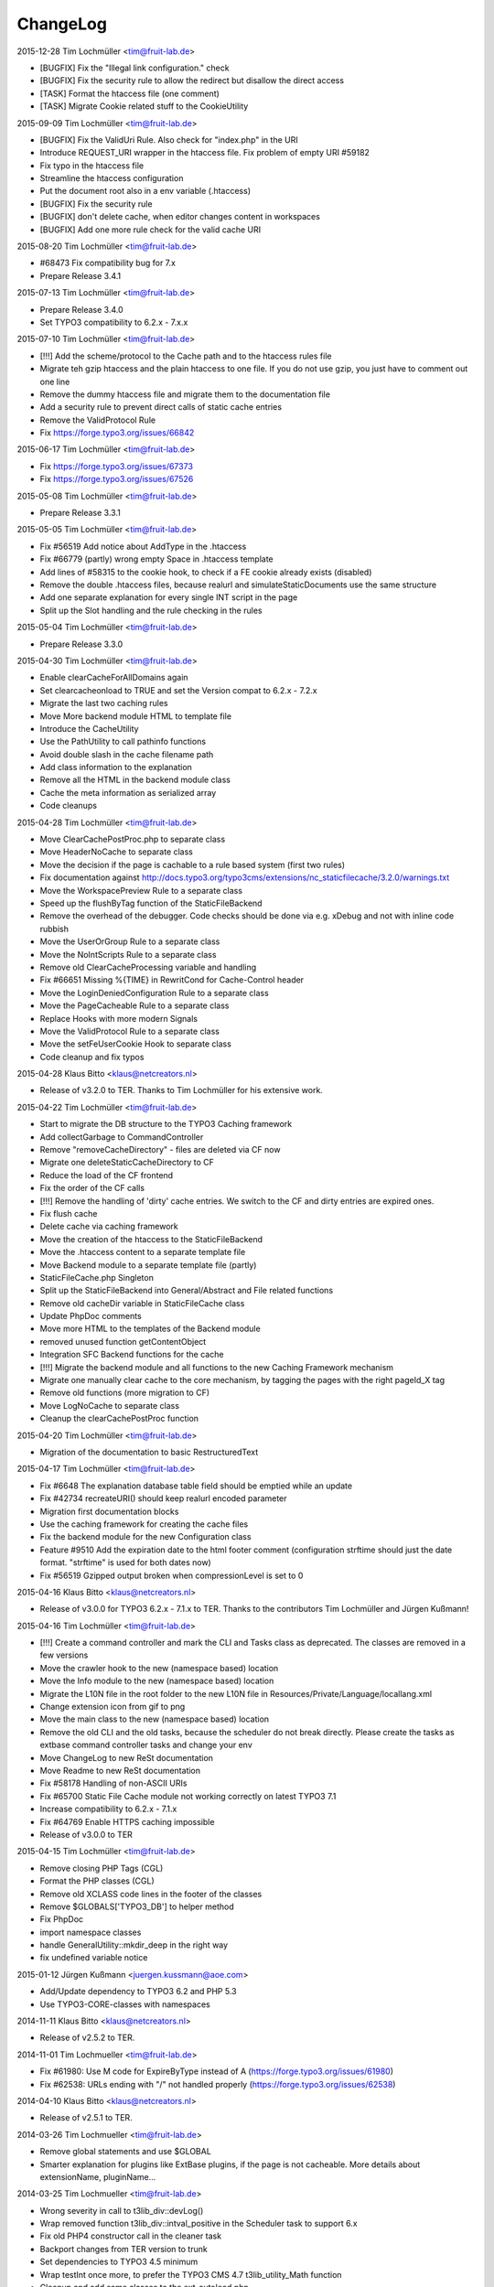ChangeLog
---------

2015-12-28 Tim Lochmüller <tim@fruit-lab.de>

- [BUGFIX] Fix the "Illegal link configuration." check
- [BUGFIX] Fix the security rule to allow the redirect but disallow the direct access
- [TASK] Format the htaccess file (one comment)
- [TASK] Migrate Cookie related stuff to the CookieUtility

2015-09-09 Tim Lochmüller <tim@fruit-lab.de>

- [BUGFIX] Fix the ValidUri Rule. Also check for "index.php" in the URI
- Introduce REQUEST_URI wrapper in the htaccess file. Fix problem of empty URI #59182
- Fix typo in the htaccess file
- Streamline the htaccess configuration
- Put the document root also in a env variable (.htaccess)
- [BUGFIX] Fix the security rule
- [BUGFIX] don't delete cache, when editor changes content in workspaces
- [BUGFIX] Add one more rule check for the valid cache URI

2015-08-20 Tim Lochmüller <tim@fruit-lab.de>

- #68473 Fix compatibility bug for 7.x
- Prepare Release 3.4.1

2015-07-13 Tim Lochmüller <tim@fruit-lab.de>

- Prepare Release 3.4.0
- Set TYPO3 compatibility to 6.2.x - 7.x.x

2015-07-10 Tim Lochmüller <tim@fruit-lab.de>

- [!!!] Add the scheme/protocol to the Cache path and to the htaccess rules file
- Migrate teh gzip htaccess and the plain htaccess to one file. If you do not use gzip, you just have to comment out one line
- Remove the dummy htaccess file and migrate them to the documentation file
- Add a security rule to prevent direct calls of static cache entries
- Remove the ValidProtocol Rule
- Fix https://forge.typo3.org/issues/66842

2015-06-17 Tim Lochmüller <tim@fruit-lab.de>

- Fix https://forge.typo3.org/issues/67373
- Fix https://forge.typo3.org/issues/67526

2015-05-08 Tim Lochmüller <tim@fruit-lab.de>

- Prepare Release 3.3.1

2015-05-05 Tim Lochmüller <tim@fruit-lab.de>

- Fix #56519 Add notice about AddType in the .htaccess
- Fix #66779 (partly) wrong empty Space in .htaccess template
- Add lines of #58315 to the cookie hook, to check if a FE cookie already exists (disabled)
- Remove the double .htaccess files, because realurl and simulateStaticDocuments use the same structure
- Add one separate explanation for every single INT script in the page
- Split up the Slot handling and the rule checking in the rules

2015-05-04 Tim Lochmüller <tim@fruit-lab.de>

- Prepare Release 3.3.0

2015-04-30 Tim Lochmüller <tim@fruit-lab.de>

- Enable clearCacheForAllDomains again
- Set clearcacheonload to TRUE and set the Version compat to 6.2.x - 7.2.x
- Migrate the last two caching rules
- Move More backend module HTML to template file
- Introduce the CacheUtility
- Use the PathUtility to call pathinfo functions
- Avoid double slash in the cache filename path
- Add class information to the explanation
- Remove all the HTML in the backend module class
- Cache the meta information as serialized array
- Code cleanups

2015-04-28 Tim Lochmüller <tim@fruit-lab.de>

- Move ClearCachePostProc.php to separate class
- Move HeaderNoCache to separate class
- Move the decision if the page is cachable to a rule based system (first two rules)
- Fix documentation against http://docs.typo3.org/typo3cms/extensions/nc_staticfilecache/3.2.0/warnings.txt
- Move the WorkspacePreview Rule to a separate class
- Speed up the flushByTag function of the StaticFileBackend
- Remove the overhead of the debugger. Code checks should be done via e.g. xDebug and not with inline code rubbish
- Move the UserOrGroup Rule to a separate class
- Move the NoIntScripts Rule to a separate class
- Remove old ClearCacheProcessing variable and handling
- Fix #66651 Missing %{TIME} in RewritCond for Cache-Control header
- Move the LoginDeniedConfiguration Rule to a separate class
- Move the PageCacheable Rule to a separate class
- Replace Hooks with more modern Signals
- Move the ValidProtocol Rule to a separate class
- Move the setFeUserCookie Hook to separate class
- Code cleanup and fix typos

2015-04-28 Klaus Bitto <klaus@netcreators.nl>

- Release of v3.2.0 to TER. Thanks to Tim Lochmüller for his extensive work.

2015-04-22 Tim Lochmüller <tim@fruit-lab.de>

- Start to migrate the DB structure to the TYPO3 Caching framework
- Add collectGarbage to CommandController
- Remove "removeCacheDirectory" - files are deleted via CF now
- Migrate one deleteStaticCacheDirectory to CF
- Reduce the load of the CF frontend
- Fix the order of the CF calls
- [!!!] Remove the handling of 'dirty' cache entries. We switch to the CF and dirty entries are expired ones.
- Fix flush cache
- Delete cache via caching framework
- Move the creation of the htaccess to the StaticFileBackend
- Move the .htaccess content to a separate template file
- Move Backend module to a separate template file (partly)
- StaticFileCache.php Singleton
- Split up the StaticFileBackend into General/Abstract and File related functions
- Remove old cacheDir variable in StaticFileCache class
- Update PhpDoc comments
- Move more HTML to the templates of the Backend module
- removed unused function getContentObject
- Integration SFC Backend functions for the cache
- [!!!] Migrate the backend module and all functions to the new Caching Framework mechanism
- Migrate one manually clear cache to the core mechanism, by tagging the pages with the right pageId_X tag
- Remove old functions (more migration to CF)
- Move LogNoCache to separate class
- Cleanup the clearCachePostProc function

2015-04-20 Tim Lochmüller <tim@fruit-lab.de>

- Migration of the documentation to basic RestructuredText

2015-04-17 Tim Lochmüller <tim@fruit-lab.de>

- Fix #6648 The explanation database table field should be emptied while an update
- Fix #42734 recreateURI() should keep realurl encoded parameter
- Migration first documentation blocks
- Use the caching framework for creating the cache files
- Fix the backend module for the new Configuration class
- Feature #9510 Add the expiration date to the html footer comment (configuration strftime should just the date format. "strftime" is used for both dates now)
- Fix #56519 Gzipped output broken when compressionLevel is set to 0

2015-04-16 Klaus Bitto <klaus@netcreators.nl>

- Release of v3.0.0 for TYPO3 6.2.x - 7.1.x to TER. Thanks to the contributors Tim Lochmüller and Jürgen Kußmann!

2015-04-16  Tim Lochmüller <tim@fruit-lab.de>

- [!!!] Create a command controller and mark the CLI and Tasks class as deprecated. The classes are removed in a few versions
- Move the crawler hook to the new (namespace based) location
- Move the Info module to the new (namespace based) location
- Migrate the L10N file in the root folder to the new L10N file in Resources/Private/Language/locallang.xml
- Change extension icon from gif to png
- Move the main class to the new (namespace based) location
- Remove the old CLI and the old tasks, because the scheduler do not break directly. Please create the tasks as extbase command controller tasks and change your env
- Move ChangeLog to new ReSt documentation
- Move Readme to new ReSt documentation
- Fix #58178 Handling of non-ASCII URIs
- Fix #65700 Static File Cache module not working correctly on latest TYPO3 7.1
- Increase compatibility to 6.2.x - 7.1.x
- Fix #64769 Enable HTTPS caching impossible
- Release of v3.0.0 to TER

2015-04-15  Tim Lochmüller <tim@fruit-lab.de>

- Remove closing PHP Tags (CGL)
- Format the PHP classes (CGL)
- Remove old XCLASS code lines in the footer of the classes
- Remove $GLOBALS['TYPO3_DB'] to helper method
- Fix PhpDoc
- import namespace classes
- handle GeneralUtility::mkdir_deep in the right way
- fix undefined variable notice

2015-01-12  Jürgen Kußmann <juergen.kussmann@aoe.com>

- Add/Update dependency to TYPO3 6.2 and PHP 5.3
- Use TYPO3-CORE-classes with namespaces

2014-11-11  Klaus Bitto <klaus@netcreators.nl>

- Release of v2.5.2 to TER.

2014-11-01  Tim Lochmueller  <tim@fruit-lab.de>

- Fix #61980: Use M code for ExpireByType instead of A (https://forge.typo3.org/issues/61980)
- Fix #62538: URLs ending with "/" not handled properly (https://forge.typo3.org/issues/62538)

2014-04-10  Klaus Bitto <klaus@netcreators.nl>

- Release of v2.5.1 to TER.

2014-03-26  Tim Lochmueller  <tim@fruit-lab.de>

- Remove global statements and use $GLOBAL
- Smarter explanation for plugins like ExtBase plugins, if the page is not cacheable. More details about extensionName, pluginName...

2014-03-25  Tim Lochmueller  <tim@fruit-lab.de>

- Wrong severity in call to t3lib_div::devLog()
- Wrap removed function t3lib_div::intval_positive in the Scheduler task to support 6.x
- Fix old PHP4 constructor call in the cleaner task
- Backport changes from TER version to trunk
- Set dependencies to TYPO3 4.5 minimum
- Wrap testInt once more, to prefer the TYPO3 CMS 4.7 t3lib_utility_Math function
- Cleanup and add same classes to the ext_autoload.php
- Remove PATH_t3lib usage to fit 6.x

2014-03-11  Klaus Bitto  <klaus@netcreators.nl>

- Fixed bug: Call to undefined method TYPO3\CMS\Core\Utility\GeneralUtility::intval_positive() in class.tx_ncstaticfilecache_tasks_processDirtyPages_AdditionalFieldProvider.php (Thank you, Hendrik Reimers)
- Increased compatibility to TYPO3 6.2.

2014-03-07  Klaus Bitto  <klaus@netcreators.nl>

- Integrated TYPO3 6 compatibility adjustments for TER release as v2.4.0. (Selective merge from https://svn.typo3.org/TYPO3v4/Extensions/nc_staticfilecache/trunk/.)

2010-10-13  Oliver Hader  <oliver@typo3.org>

- Fixed bug: Database elements are removed if directory on the filesystem exists, but could not be accessed

2010-09-20  Oliver Hader  <oliver@typo3.org>

- Fixed bug: Removing of static files returned wrong boolean value
- Fixed bug #9850: Small coding errors (thanks to Axel Jung)
- Raised version to 2.3.3

2010-09-08  Oliver Hader  <oliver@typo3.org>

- Cleanup: Fixed svn:eol-style of PHP and text files
- Fixed bug: Only remove database elements if removal in filesystem was successful
- Added feature: Integrate logging to devLog if clearing static caches failes
- Raised version to 2.3.2

2010-07-19  Oliver Hader  <oliver@typo3.org>

- Fixed bug: Typing error in hook name
- Fixed bug: Infomodule shows creation time instead of last modification

2010-07-15  Oliver Hader  <oliver@typo3.org>

- Cleanup: Fixed naming and formatting
- Cleanup: Removed superfluous hook in processDirtyPages() method that was only available in Trunk

2010-07-14  Franz Ripfel  <franz.ripfel@abezet.de>

- Fixed bug: Clearing cache of a single page deleted also all folders and files of subpages

2010-07-13  Oliver Hader  <oliver@typo3.org>

- Fixed bug: TYPO3 cache gets cleared on removing expired pages with the markDirtyInsteadOfDeletion setting enabled (thanks to Juergen Kussmann)

2010-05-28  Oliver Hader  <oliver@typo3.org>

- Added feature: Integrate possibility to disable the clear cache post processing on deman during runtime

2010-05-27  Oliver Hader  <oliver@typo3.org>

- Fixed bug: markDirtyInsteadOfDeletion property shall only consider specific pages - thus not clear all or pages cache
- Cleanup: Fixed formatting and inline type hints
- Fixed bug: Database element is not removed if clearing files did not succeed
- Fixed bug: Pages with an endtime that would expire a page before the general expiration time is not considered
- Fixed bug: Additional hash is not written for database elements
- Fixed bug: Additional hash is not considered for lookups when empty

2010-05-25  Oliver Hader  <oliver@typo3.org>

- Added feature: Integrate hook to post process the cache scenario after (no matter whether static cache was written)

2010-04-30  Oliver Hader  <oliver@typo3.org>

- Added feature: Integrate hook to handle deleting a static cached directory

2010-04-19  Oliver Hader  <oliver@typo3.org>

- Follow-up to bug #5290: Expect the scheme name at first position and allow to modifiy with hook

2010-04-15  Oliver Hader  <oliver@typo3.org>

- Follow-up to feature of predefining/extending values that are stored in the database
- Added feature: Add additionalhash to implement individual and more specific database elements (utilized by hooks)
- Fixed bug: removeExpiredPages triggeres clearing cache of a page multiple times

2010-04-14  Oliver Hader  <oliver@typo3.org>

- Cleanup: Moved logging part of writing cache files to accordant place
- Cleanup: Moved information that determine whether a page is cachable and added to them to hook parameters
- Cleanup: Moved implementation to write compressed content to separate method
- Cleanup: Extended parameters of createFile_processContent hook by URI and hostname
- Cleanup: Renamed internal variable name
- Added feature: Add possibility to predefine/extend values that are stored in the database

2010-02-22  Michiel Roos  <michiel@netcreators.com>

- Updated the manual

2010-02-20  Michiel Roos  <michiel@netcreators.com>

- Feature #3286: Enable usage of value 'reg1' from cache pages (Thanks to Alienor.net)

2010-02-19  Michiel Roos  <michiel@netcreators.com>

- Feature #4179: Create gzipped versions of cache files (Thanks to Steffen Gebert)
- Fixed bug #5290: nc_staticfilecache caches contents of https pages! (Thanks to Stefan Galinski)
- Fixed bug #6525: EM refers to cc_devlog (Thanks to Steffen Gebert)

2010-02-17  Michiel Roos  <michiel@netcreators.com>

- Fixed bug #6504: port based installations doesn't work (Thanks to Stefan Galinski)

2010-01-30  Michiel Roos  <michiel@netcreators.com>

- Change: Show original URI on hover in infomodule

2010-01-22  Michiel Roos  <michiel@netcreators.com>

- Fixed bug #6158: Scheduler tasks: missing ext_autoload (Thanks to Peter Schuster)

2010-01-14  Michiel Roos  <michiel@netcreators.com>

- Fixed bug #4715: List what element are of INT type. (Thanks to Mads Jensen)
- Added feature #6026: Provide scheduler tasks (Thanks to Michael Klapper)

2010-01-14  Oliver Hader  <oliver@typo3.org>

- Fixed bug: tx_ncstaticfilecache::processDirtyPages() removes entries from diry queue even if the processing did not succeed

2009-08-31  Oliver Hader  <oliver@typo3.org>

- Fixed bug: Method tx_ncstaticfilecache::deleteStaticCacheDirectory() is protected but should be public

2009-08-13  Oliver Hader  <oliver@typo3.org>

- Fixed bug: Current page Id is not outputted in form of backend info module

2009-08-10  Oliver Hader  <oliver@typo3.org>

- Fixed bug: Visualization of tree in backend info module
- Fixed bug: Visaulization does not depend on selected page of real page branch in backend info module
- Fixed bug: Markup is incorrect on rendering the table in the backend info module
- Fixed bug: Expanding/collapsing did not stay at the selected page in the backend info module

2009-08-07  Oliver Hader  <oliver@typo3.org>

- Added feature: Integrate possibility to disable static caching for a page branch (tx_ncstaticfilecache.disableCache)

2009-07-21  Oliver Hader  <oliver@typo3.org>

- Added feature: New hook 'createFile_initializeVariables' to initialize variabled before starting the processing

2009-06-30  Oliver Hader  <oliver@typo3.org>

- Fixed bug: CLI debug output in processDirtyPages() does not contain directory name
- Fixed bug: Clearing cached pages (clear_cacheCmd=pages) does not trigger clearing static cache
- Cleanup: Added methods to determine extension configuration and select specific properties
- Fixed bug: Processing of dirty pages is shown in info module even if using the dirty flag is not enabled
- Fixed bug: If necessary, the root of the cache directory should be deleted first

2009-06-23  Daniel Poetzinger  <dev@aoemedia.de>

- Added feature: Integrate processing instruction for crawler extension

2009-06-23  Oliver Hader  <oliver@typo3.org>

- Cleanup: Added method to be used on delegating actions to the static cache data manipulation object
- Cleanup: Fixed ChangeLog and formatting of processing instruction for crawler extension

2009-06-22  Oliver Hader  <oliver@typo3.org>

- Fixed bug: Information whether page is marked dirty is missing in info module
- Added feature: Integrate possibility to remove all expired pages in the info module
- Added feature: Moved rendering of rows in info module to own method to be overridable by XCLASSes
- Cleanup: Refactored clean dirty pages parts
- Cleanup: Added method to determine the table name used to store cache information
- Added feature: Integrate possibility to process all dirty pages in the info module

2009-06-12  Oliver Hader  <oliver@typo3.org>

- Fixed bug: Info module does not show pages with a dokType above 199

2009-05-08  Oliver Hader  <oliver@typo3.org>

- Added feature: Changed database table to use InnoDB engine
- Follow-up to feature #2598: Added missing 'isdirty' field to SQL definitions
- Follow-up to feature #2598: Added new CLI task 'processDirtyPages' to process elements marked as dirty
- Follow-up to feature #2598: Set 'isdirty' flag zero when database element gets updated

2009-05-07  Oliver Hader  <oliver@typo3.org>

- Cleanup: Changed formatting of class tx_ncstaticfilecache and SQL file (non-functional changes)
- Set version to 2.4.0-dev
- Set version to 3.0.0-dev
- Cleanup: Added protected/public definitions and set min. requirement to TYPO3 4.2.0
- Cleanup: Removed superfluous class for debug output and integrated it to regular class
- Cleanup: Removed CLI cleaner for elderly TYPO3 releases (< 4.1)
- Fixed bug: Fixed some hanging record sets
- Fixed bug: Info module does not work anymore due to calls to protected methods/variables
- Added feature: Store original URI of request and possibility to recreate the URI by typoLink
- Added feature #2598: Keep static cache files even if the cache gets flushed by TYPO3
- Fixed bug: Show generation signature only when the request is served by static cache
- Added feature: New hook 'createFile_processContent' to modify content before being written to cached file

2008-02-22  Michiel Roos  <michiel@netcreators.com>

- Added Changelog ;-)
- Removed version_compare() from insertPageIncache()
- Rename modfunc1 to infomodule